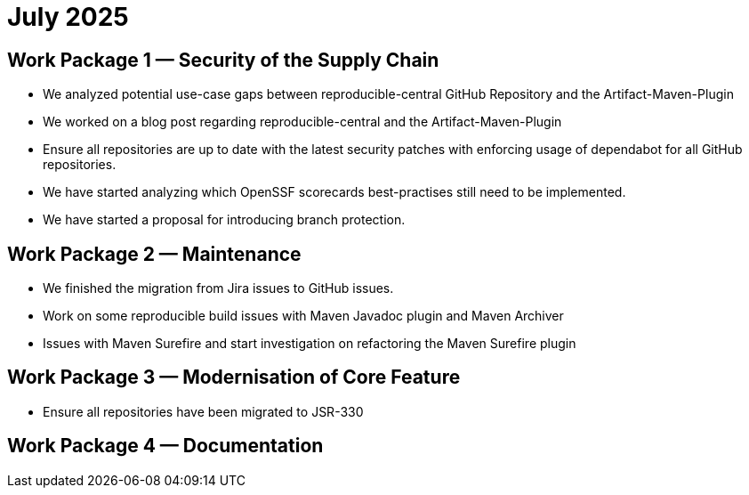 = July 2025
:icons: font

== Work Package 1 — Security of the Supply Chain
- We analyzed potential use-case gaps between reproducible-central GitHub Repository and the Artifact-Maven-Plugin
- We worked on a blog post regarding reproducible-central and the Artifact-Maven-Plugin
- Ensure all repositories are up to date with the latest security patches with enforcing usage of dependabot for all GitHub repositories.
- We have started analyzing which OpenSSF scorecards best-practises still need to be implemented.
- We have started a proposal for introducing branch protection.

== Work Package 2 — Maintenance
- We finished the migration from Jira issues to GitHub issues.
- Work on some reproducible build issues with Maven Javadoc plugin and Maven Archiver
- Issues with Maven Surefire and start investigation on refactoring the Maven Surefire plugin


== Work Package 3 — Modernisation of Core Feature
- Ensure all repositories have been migrated to JSR-330

== Work Package 4 — Documentation




